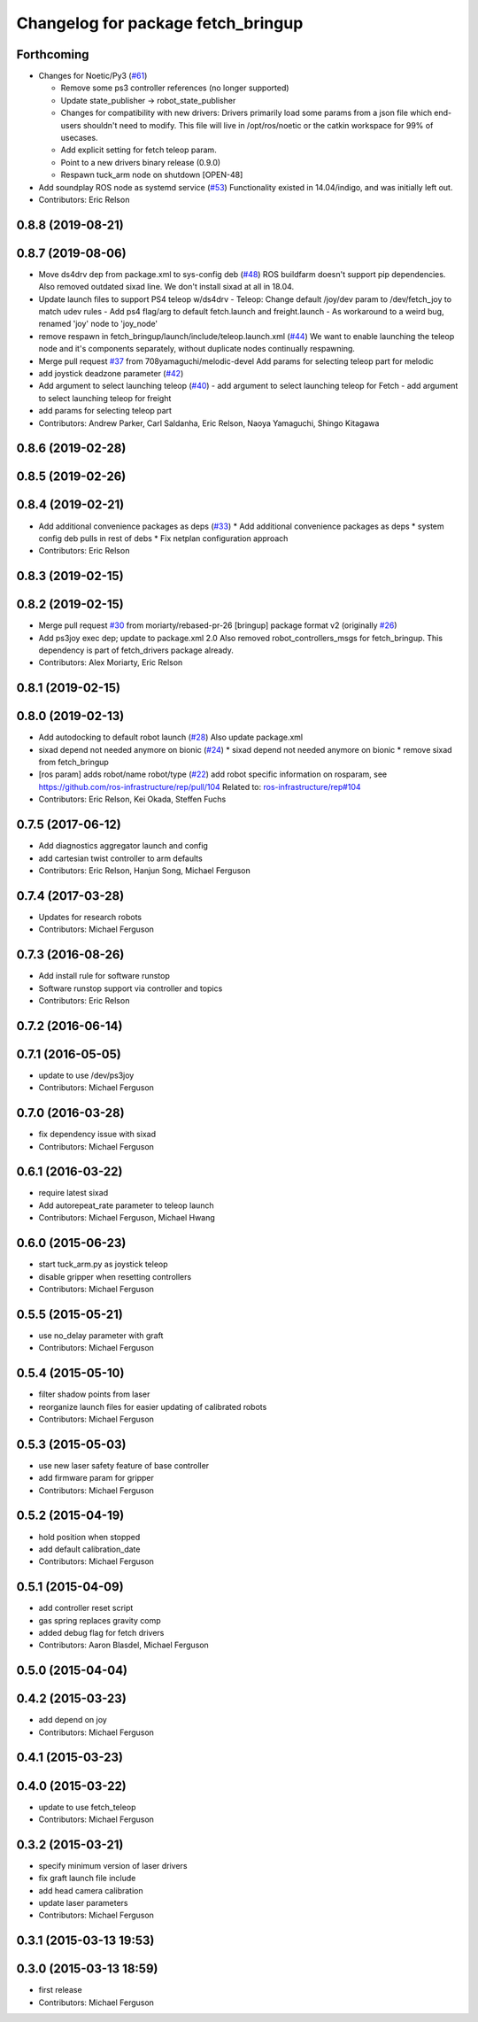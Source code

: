 ^^^^^^^^^^^^^^^^^^^^^^^^^^^^^^^^^^^
Changelog for package fetch_bringup
^^^^^^^^^^^^^^^^^^^^^^^^^^^^^^^^^^^

Forthcoming
-----------
* Changes for Noetic/Py3 (`#61 <https://github.com/fetchrobotics/fetch_robots/issues/61>`_)

  * Remove some ps3 controller references (no longer supported)
  * Update state_publisher -> robot_state_publisher
  * Changes for compatibility with new drivers:
    Drivers primarily load some params from a json file which
    end-users shouldn't need to modify. This file will live in
    /opt/ros/noetic or the catkin workspace for 99% of usecases.
  * Add explicit setting for fetch teleop param.
  * Point to a new drivers binary release (0.9.0)
  * Respawn tuck_arm node on shutdown [OPEN-48]

* Add soundplay ROS node as systemd service (`#53 <https://github.com/fetchrobotics/fetch_robots/issues/53>`_)
  Functionality existed in 14.04/indigo, and was initially left out.
* Contributors: Eric Relson

0.8.8 (2019-08-21)
------------------

0.8.7 (2019-08-06)
------------------
* Move ds4drv dep from package.xml to sys-config deb (`#48 <https://github.com/fetchrobotics/fetch_robots/issues/48>`_)
  ROS buildfarm doesn't support pip dependencies.
  Also removed outdated sixad line. We don't install sixad at all in 18.04.
* Update launch files to support PS4 teleop w/ds4drv
  - Teleop: Change default /joy/dev param to /dev/fetch_joy to match
  udev rules
  - Add ps4 flag/arg to default fetch.launch and freight.launch
  - As workaround to a weird bug, renamed 'joy' node to 'joy_node'
* remove respawn in fetch_bringup/launch/include/teleop.launch.xml (`#44 <https://github.com/fetchrobotics/fetch_robots/issues/44>`_)
  We want to enable launching the teleop node and it's components separately, without duplicate nodes continually respawning.
* Merge pull request `#37 <https://github.com/fetchrobotics/fetch_robots/issues/37>`_ from 708yamaguchi/melodic-devel
  Add params for selecting teleop part for melodic
* add joystick deadzone parameter (`#42 <https://github.com/fetchrobotics/fetch_robots/issues/42>`_)
* Add argument to select launching teleop (`#40 <https://github.com/fetchrobotics/fetch_robots/issues/40>`_)
  - add argument to select launching teleop for Fetch
  - add argument to select launching teleop for freight
* add params for selecting teleop part
* Contributors: Andrew Parker, Carl Saldanha, Eric Relson, Naoya Yamaguchi, Shingo Kitagawa

0.8.6 (2019-02-28)
------------------

0.8.5 (2019-02-26)
------------------

0.8.4 (2019-02-21)
------------------
* Add additional convenience packages as deps (`#33 <https://github.com/fetchrobotics/fetch_robots/issues/33>`_)
  * Add additional convenience packages as deps
  * system config deb pulls in rest of debs
  * Fix netplan configuration approach
* Contributors: Eric Relson

0.8.3 (2019-02-15)
------------------

0.8.2 (2019-02-15)
------------------
* Merge pull request `#30 <https://github.com/fetchrobotics/fetch_robots/issues/30>`_ from moriarty/rebased-pr-26
  [bringup] package format v2 (originally `#26 <https://github.com/fetchrobotics/fetch_robots/issues/26>`_)
* Add ps3joy exec dep; update to package.xml 2.0
  Also removed robot_controllers_msgs for fetch_bringup. This dependency
  is part of fetch_drivers package already.
* Contributors: Alex Moriarty, Eric Relson

0.8.1 (2019-02-15)
------------------

0.8.0 (2019-02-13)
------------------
* Add autodocking to default robot launch (`#28 <https://github.com/fetchrobotics/fetch_robots/issues/28>`_)
  Also update package.xml
* sixad depend not needed anymore on bionic (`#24 <https://github.com/fetchrobotics/fetch_robots/issues/24>`_)
  * sixad depend not needed anymore on bionic
  * remove sixad from fetch_bringup
* [ros param] adds robot/name robot/type (`#22 <https://github.com/fetchrobotics/fetch_robots/issues/22>`_)
  add robot specific information on rosparam, see https://github.com/ros-infrastructure/rep/pull/104
  Related to: `ros-infrastructure/rep#104 <https://github.com/ros-infrastructure/rep/issues/104>`_
* Contributors: Eric Relson, Kei Okada, Steffen Fuchs

0.7.5 (2017-06-12)
------------------
* Add diagnostics aggregator launch and config
* add cartesian twist controller to arm defaults
* Contributors: Eric Relson, Hanjun Song, Michael Ferguson

0.7.4 (2017-03-28)
------------------
* Updates for research robots
* Contributors: Michael Ferguson

0.7.3 (2016-08-26)
------------------
* Add install rule for software runstop
* Software runstop support via controller and topics
* Contributors: Eric Relson

0.7.2 (2016-06-14)
------------------

0.7.1 (2016-05-05)
------------------
* update to use /dev/ps3joy
* Contributors: Michael Ferguson

0.7.0 (2016-03-28)
------------------
* fix dependency issue with sixad
* Contributors: Michael Ferguson

0.6.1 (2016-03-22)
------------------
* require latest sixad
* Add autorepeat_rate parameter to teleop launch
* Contributors: Michael Ferguson, Michael Hwang

0.6.0 (2015-06-23)
------------------
* start tuck_arm.py as joystick teleop
* disable gripper when resetting controllers
* Contributors: Michael Ferguson

0.5.5 (2015-05-21)
------------------
* use no_delay parameter with graft
* Contributors: Michael Ferguson

0.5.4 (2015-05-10)
------------------
* filter shadow points from laser
* reorganize launch files for easier updating of calibrated robots
* Contributors: Michael Ferguson

0.5.3 (2015-05-03)
------------------
* use new laser safety feature of base controller
* add firmware param for gripper
* Contributors: Michael Ferguson

0.5.2 (2015-04-19)
------------------
* hold position when stopped
* add default calibration_date
* Contributors: Michael Ferguson

0.5.1 (2015-04-09)
------------------
* add controller reset script
* gas spring replaces gravity comp
* added debug flag for fetch drivers
* Contributors: Aaron Blasdel, Michael Ferguson

0.5.0 (2015-04-04)
------------------

0.4.2 (2015-03-23)
------------------
* add depend on joy
* Contributors: Michael Ferguson

0.4.1 (2015-03-23)
------------------

0.4.0 (2015-03-22)
------------------
* update to use fetch_teleop
* Contributors: Michael Ferguson

0.3.2 (2015-03-21)
------------------
* specify minimum version of laser drivers
* fix graft launch file include
* add head camera calibration
* update laser parameters
* Contributors: Michael Ferguson

0.3.1 (2015-03-13 19:53)
------------------------

0.3.0 (2015-03-13 18:59)
------------------------
* first release
* Contributors: Michael Ferguson
